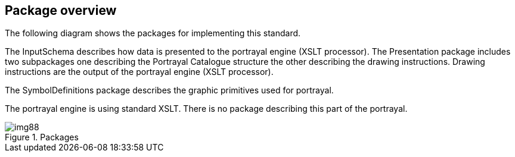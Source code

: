 [[cls-9-6]]
== Package overview

The following diagram shows the packages for implementing this standard.

The InputSchema describes how data is presented to the portrayal engine
(XSLT processor). The Presentation package includes two subpackages one
describing the Portrayal Catalogue structure the other describing the
drawing instructions. Drawing instructions are the output of the portrayal
engine (XSLT processor).

The SymbolDefinitions package describes the graphic primitives used for
portrayal.

The portrayal engine is using standard XSLT. There is no package describing
this part of the portrayal.

[[fig-9-3]]
.Packages
image::img88.png[]
